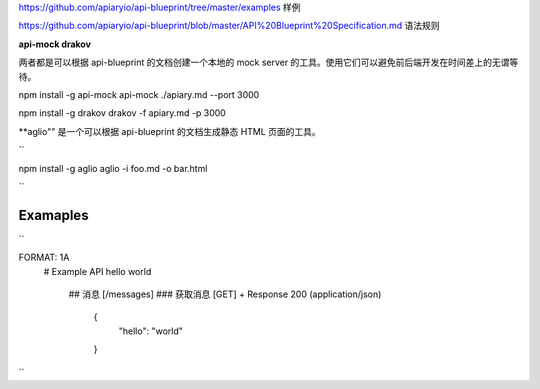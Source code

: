 
https://github.com/apiaryio/api-blueprint/tree/master/examples  样例

https://github.com/apiaryio/api-blueprint/blob/master/API%20Blueprint%20Specification.md 语法规则


**api-mock  drakov**

两者都是可以根据 api-blueprint 的文档创建一个本地的 mock server 的工具。使用它们可以避免前后端开发在时间差上的无谓等待。

npm install -g api-mock
api-mock ./apiary.md --port 3000

npm install -g drakov
drakov -f apiary.md -p 3000

**aglio"" 是一个可以根据 api-blueprint 的文档生成静态 HTML 页面的工具。

``

npm install -g aglio
aglio -i foo.md -o bar.html

``

Examaples
--------

``

FORMAT: 1A
 # Example API
 hello world
  ## 消息 [/messages]
  ### 获取消息 [GET]
  + Response 200 (application/json)
      {
            "hello": "world"
      }
``
